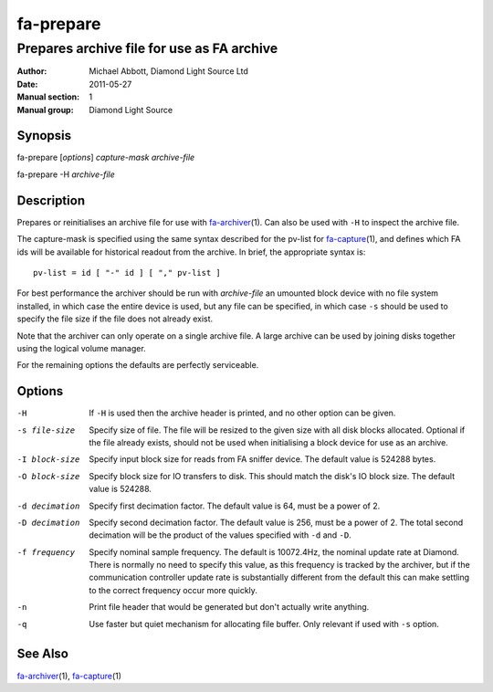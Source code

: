 ==========
fa-prepare
==========

.. Written in reStructuredText
.. default-role:: literal

-------------------------------------------
Prepares archive file for use as FA archive
-------------------------------------------

:Author:            Michael Abbott, Diamond Light Source Ltd
:Date:              2011-05-27
:Manual section:    1
:Manual group:      Diamond Light Source

Synopsis
========
fa-prepare [*options*] *capture-mask* *archive-file*

fa-prepare -H *archive-file*


Description
===========
Prepares or reinitialises an archive file for use with fa-archiver_\(1).  Can
also be used with `-H` to inspect the archive file.

The capture-mask is specified using the same syntax described for the pv-list
for fa-capture_\(1), and defines which FA ids will be available for historical
readout from the archive.  In brief, the appropriate syntax is::

    pv-list = id [ "-" id ] [ "," pv-list ]

For best performance the archiver should be run with *archive-file* an umounted
block device with no file system installed, in which case the entire device is
used, but any file can be specified, in which case `-s` should be used to
specify the file size if the file does not already exist.

Note that the archiver can only operate on a single archive file.  A large
archive can be used by joining disks together using the logical volume manager.

For the remaining options the defaults are perfectly serviceable.


Options
=======
-H
    If `-H` is used then the archive header is printed, and no other option can
    be given.

-s file-size
    Specify size of file.  The file will be resized to the given size with all
    disk blocks allocated.  Optional if the file already exists, should not be
    used when initialising a block device for use as an archive.

-I block-size
    Specify input block size for reads from FA sniffer device.  The default
    value is 524288 bytes.

-O block-size
    Specify block size for IO transfers to disk.  This should match the disk's
    IO block size.  The default value is 524288.

-d decimation
    Specify first decimation factor.  The default value is 64, must be a power
    of 2.

-D decimation
    Specify second decimation factor.  The default value is 256, must be a power
    of 2.  The total second decimation will be the product of the values
    specified with `-d` and `-D`.

-f frequency
    Specify nominal sample frequency.  The default is 10072.4Hz, the nominal
    update rate at Diamond.  There is normally no need to specify this value, as
    this frequency is tracked by the archiver, but if the communication
    controller update rate is substantially different from the default this can
    make settling to the correct frequency occur more quickly.

-n
    Print file header that would be generated but don't actually write anything.

-q
    Use faster but quiet mechanism for allocating file buffer.  Only relevant if
    used with `-s` option.


See Also
========
fa-archiver_\(1), fa-capture_\(1)

.. _fa-archiver:     fa-archiver.html
.. _fa-capture:      fa-capture.html
